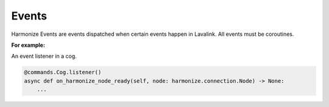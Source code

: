 Events
======

Harmonize Events are events dispatched when certain events happen in Lavalink.
All events must be coroutines.

**For example:**

An event listener in a cog.

.. code-block:: python3

    @commands.Cog.listener()
    async def on_harmonize_node_ready(self, node: harmonize.connection.Node) -> None:
        ...

.. function:: on_harmonize_node_ready(node: harmonize.connection.Node)

        Called when the Node you are connecting to has initialised and successfully connected to Lavalink.

.. function:: on_harmonize_node_stats_update(node: harmonize.connection.Node)

        Called every minute when the ``stats`` OP is received by Lavalink.

.. function:: on_harmonize_player_update(player: harmonize.Player)

        Called when the ``playerUpdate`` OP is received from Lavalink.
        This event contains information about a specific connected player on the node.

.. function:: on_harmonize_track_start(player: harmonize.Player, track: harmonize.objects.Track)

        Called when a track starts playing.

.. function:: on_harmonize_track_end(player: harmonize.Player, track: harmonize.objects.Track, reason: harmonize.enums.EndReason)

        Called when the track finishes playing.

        .. warning::
            The library automatically plays the tracks in the queue!

.. function:: on_harmonize_track_exception(player: harmonize.Player, track: harmonize.objects.Track, message: str, severity: harmonize.enums.Severity, cause: str)

        Called when a track throws an exception.

.. function:: on_harmonize_track_stuck(player: harmonize.Player, track: harmonize.objects.Track, threshold: int)

        Called when a track gets stuck while playing.

.. function:: on_harmonize_discord_ws_closed(player: harmonize.Player, code: int, reason: str, by_remote: bool)

        Called when an audio WebSocket (to Discord) is closed. This can happen for various reasons (normal and abnormal), e.g. when using an expired voice server update.
        4xxx codes are usually bad.

        .. note::

            See the `Discord Docs <https://discord.com/developers/docs/topics/opcodes-and-status-codes#voice-voice-close-event-codes>`_.

.. function:: on_harmonize_extra_event(event_type: str, player: harmonize.Player, data: str)

        Called when an ``Unknown`` event is received via Lavalink. The payload includes the raw data sent from Lavalink.

        .. note::
            Please see the documentation for your Lavalink plugins to determine what data they send.

.. function:: on_harmonize_queue_end(player: harmonize.Player)

        Called when the track queue ends.

.. function:: on_harmonize_player_disconnect(player: harmonize.Player)

        Called when the player has been disconnected from the voice channel.